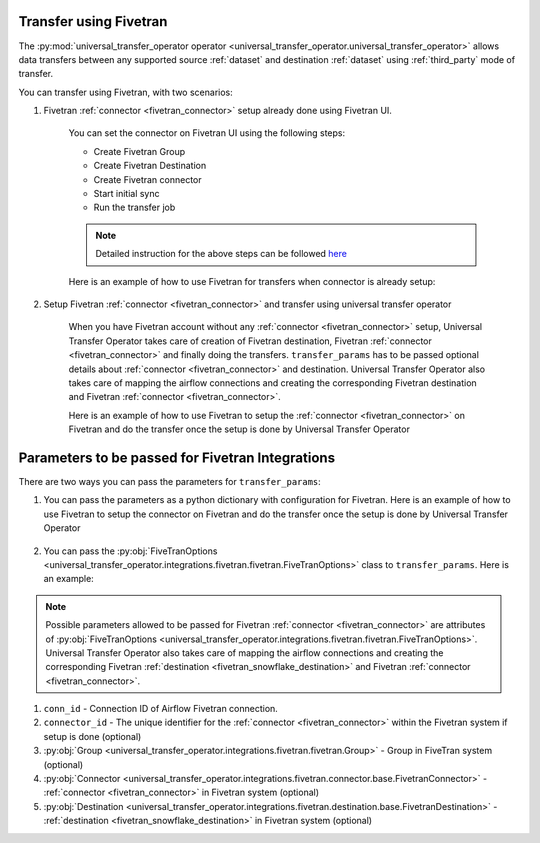 .. _fivetran_integrations:

Transfer using Fivetran
~~~~~~~~~~~~~~~~~~~~~~~
The :py:mod:`universal_transfer_operator operator <universal_transfer_operator.universal_transfer_operator>` allows data transfers between any supported source :ref:`dataset` and destination :ref:`dataset` using :ref:`third_party` mode of transfer.


You can transfer using Fivetran, with two scenarios:

1. Fivetran :ref:`connector <fivetran_connector>` setup already done using Fivetran UI.

    You can set the connector on Fivetran UI using the following steps:

    * Create Fivetran Group
    * Create Fivetran Destination
    * Create Fivetran connector
    * Start initial sync
    * Run the transfer job

    .. note::
        Detailed instruction for the above steps can be followed `here <https://fivetran.com/docs/getting-started>`_

    Here is an example of how to use Fivetran for transfers when connector is already setup:

        .. literalinclude:: ../../../../example_dags/example_dag_fivetran.py
           :language: python
           :start-after: [START fivetran_transfer_with_setup]
           :end-before: [END fivetran_transfer_with_setup]


2. Setup Fivetran :ref:`connector <fivetran_connector>` and transfer using universal transfer operator

    When you have Fivetran account without any :ref:`connector <fivetran_connector>` setup, Universal Transfer Operator takes care of creation of Fivetran destination, Fivetran :ref:`connector <fivetran_connector>` and finally doing the transfers. ``transfer_params`` has to be passed optional details about :ref:`connector <fivetran_connector>` and destination. Universal Transfer Operator also takes care of mapping the airflow connections and creating the corresponding Fivetran destination and Fivetran :ref:`connector <fivetran_connector>`.

    Here is an example of how to use Fivetran to setup the :ref:`connector <fivetran_connector>` on Fivetran and do the transfer once the setup is done by Universal Transfer Operator

        .. literalinclude:: ../../../../example_dags/example_dag_fivetran.py
           :language: python
           :start-after: [START fivetran_transfer_without_setup]
           :end-before: [END fivetran_transfer_without_setup]

.. _fivetran_integrations_parameters:

Parameters to be passed for Fivetran Integrations
~~~~~~~~~~~~~~~~~~~~~~~~~~~~~~~~~~~~~~~~~~~~~~~~~~
There are two ways you can pass the parameters for ``transfer_params``:

1. You can pass the parameters as a python dictionary with configuration for Fivetran. Here is an example of how to use Fivetran to setup the connector on Fivetran and do the transfer once the setup is done by Universal Transfer Operator

    .. literalinclude:: ../../../../example_dags/example_dag_fivetran.py
       :language: python
       :start-after: [START fivetran_transfer_without_setup]
       :end-before: [END fivetran_transfer_without_setup]

2. You can pass the :py:obj:`FiveTranOptions <universal_transfer_operator.integrations.fivetran.fivetran.FiveTranOptions>` class to ``transfer_params``. Here is an example:

    .. literalinclude:: ../../../../example_dags/example_dag_fivetran.py
       :language: python
       :start-after: [START fivetran_transfer_with_setup]
       :end-before: [END fivetran_transfer_with_setup]

.. note::
    Possible parameters allowed to be passed for Fivetran :ref:`connector <fivetran_connector>` are attributes of :py:obj:`FiveTranOptions <universal_transfer_operator.integrations.fivetran.fivetran.FiveTranOptions>`. Universal Transfer Operator also takes care of mapping the airflow connections and creating the corresponding Fivetran :ref:`destination <fivetran_snowflake_destination>` and Fivetran :ref:`connector <fivetran_connector>`.

1. ``conn_id`` - Connection ID of Airflow Fivetran connection.
2. ``connector_id`` - The unique identifier for the :ref:`connector <fivetran_connector>` within the Fivetran system if setup is done (optional)
3. :py:obj:`Group <universal_transfer_operator.integrations.fivetran.fivetran.Group>` - Group in FiveTran system (optional)
4. :py:obj:`Connector <universal_transfer_operator.integrations.fivetran.connector.base.FivetranConnector>` - :ref:`connector <fivetran_connector>` in Fivetran system (optional)
5. :py:obj:`Destination <universal_transfer_operator.integrations.fivetran.destination.base.FivetranDestination>` - :ref:`destination <fivetran_snowflake_destination>` in Fivetran system (optional)
